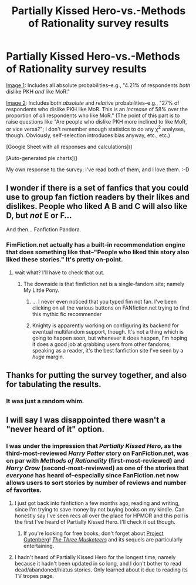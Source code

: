 #+TITLE: Partially Kissed Hero-vs.-Methods of Rationality survey results

* Partially Kissed Hero-vs.-Methods of Rationality survey results
:PROPERTIES:
:Author: ToaKraka
:Score: 11
:DateUnix: 1432083672.0
:DateShort: 2015-May-20
:FlairText: Discussion
:END:
[[http://i.imgur.com/JFuhB6K.png][Image 1]]: Includes all absolute probabilities--e.g., "4.21% of respondents /both/ dislike PKH /and/ like MoR."

[[http://i.imgur.com/ef43Ig4.png][Image 2]]: Includes both /absolute/ and /relative/ probabilities--e.g., "27% of respondents who dislike PKH like MoR. This is an /increase/ of 58% over the proportion of /all/ respondents who like MoR." (The point of this part is to raise questions like "Are people who dislike PKH more inclined to like MoR, or vice versa?"; I don't remember enough statistics to do any χ^{2} analyses, though. Obviously, self-selection introduces bias anyway, etc., etc.)

[Google Sheet with all responses and calculations]()

[Auto-generated pie charts]()

My own response to the survey: I've read both of them, and I love them. :-D


** I wonder if there is a set of fanfics that you could use to group fan fiction readers by their likes and dislikes. People who liked A B and C will also like D, but /not/ E or F...

And then... Fanfiction Pandora.
:PROPERTIES:
:Author: Ruljinn
:Score: 13
:DateUnix: 1432091234.0
:DateShort: 2015-May-20
:END:

*** FimFiction.net actually has a built-in recommendation engine that does something like that--"People who liked this story also liked these stories." It's pretty on-point.
:PROPERTIES:
:Author: ToaKraka
:Score: 11
:DateUnix: 1432093332.0
:DateShort: 2015-May-20
:END:

**** wait what? I'll have to check that out.
:PROPERTIES:
:Author: Ruljinn
:Score: 5
:DateUnix: 1432128502.0
:DateShort: 2015-May-20
:END:

***** The downside is that fimfiction.net is a single-fandom site; namely My Little Pony.
:PROPERTIES:
:Author: Dusk_Star
:Score: 6
:DateUnix: 1432132746.0
:DateShort: 2015-May-20
:END:

****** ... I never even noticed that you typed fim not fan. I've been clicking on all the various buttons on FANfiction.net trying to find this mythic fic recommender
:PROPERTIES:
:Author: Ruljinn
:Score: 7
:DateUnix: 1432133023.0
:DateShort: 2015-May-20
:END:


****** Knighty is apparently working on configuring its backend for eventual multifandom support, though. It's not a thing which is going to happen soon, but whenever it does happen, I'm hoping it does a good job at grabbing users from other fandoms; speaking as a reader, it's the best fanfiction site I've seen by a /huge/ margin.
:PROPERTIES:
:Author: LunarTulip
:Score: 3
:DateUnix: 1432177359.0
:DateShort: 2015-May-21
:END:


** Thanks for putting the survey together, and also for tabulating the results.
:PROPERTIES:
:Score: 2
:DateUnix: 1432090348.0
:DateShort: 2015-May-20
:END:

*** It was just a random whim.
:PROPERTIES:
:Author: ToaKraka
:Score: 2
:DateUnix: 1432090426.0
:DateShort: 2015-May-20
:END:


** I will say I was disappointed there wasn't a "never heard of it" option.
:PROPERTIES:
:Author: cavelioness
:Score: 1
:DateUnix: 1432326627.0
:DateShort: 2015-May-23
:END:

*** I was under the impression that /Partially Kissed Hero/, as the third-most-reviewed /Harry Potter/ story on FanFiction.net, was on par with /Methods of Rationality/ (first-most-reviewed) and /Harry Crow/ (second-most-reviewed) as one of the stories that /everyone/ has heard of--especially since FanFiction.net now allows users to sort stories by number of reviews and number of favorites.
:PROPERTIES:
:Author: ToaKraka
:Score: 1
:DateUnix: 1432327489.0
:DateShort: 2015-May-23
:END:

**** I just got back into fanfiction a few months ago, reading and writing, since I'm trying to save money by not buying books on my kindle. Can honestly say I've seen recs all over the place for HPMOR and this poll is the first I've heard of Partially Kissed Hero. I'll check it out though.
:PROPERTIES:
:Author: cavelioness
:Score: 2
:DateUnix: 1432333962.0
:DateShort: 2015-May-23
:END:

***** If you're looking for free books, don't forget about [[http://www.gutenberg.org/browse/scores/top][Project Gutenberg]]! /[[http://www.gutenberg.org/ebooks/1257][The Three Musketeers]]/ and its sequels are particularly entertaining.
:PROPERTIES:
:Author: ToaKraka
:Score: 3
:DateUnix: 1432335074.0
:DateShort: 2015-May-23
:END:


**** I hadn't heard of Partially Kissed Hero for the longest time, namely because it hadn't been updated in so long, and I don't bother to read dead/abandoned/hiatus stories. Only learned about it due to reading its TV tropes page.
:PROPERTIES:
:Author: The_Entire_Eurozone
:Score: 2
:DateUnix: 1432424056.0
:DateShort: 2015-May-24
:END:
